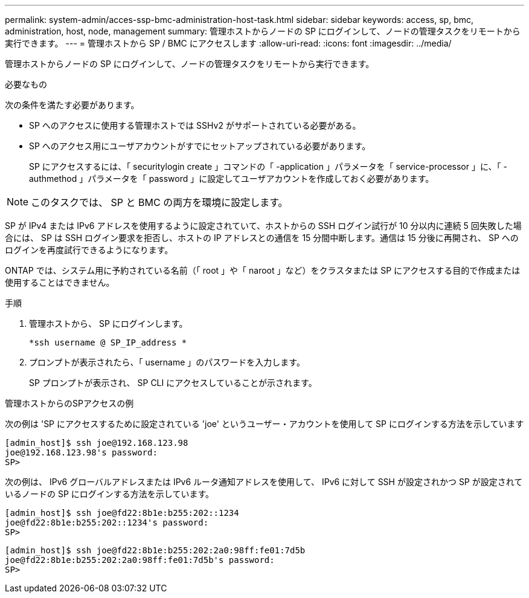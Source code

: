 ---
permalink: system-admin/acces-ssp-bmc-administration-host-task.html 
sidebar: sidebar 
keywords: access, sp, bmc, administration, host, node, management 
summary: 管理ホストからノードの SP にログインして、ノードの管理タスクをリモートから実行できます。 
---
= 管理ホストから SP / BMC にアクセスします
:allow-uri-read: 
:icons: font
:imagesdir: ../media/


[role="lead"]
管理ホストからノードの SP にログインして、ノードの管理タスクをリモートから実行できます。

.必要なもの
次の条件を満たす必要があります。

* SP へのアクセスに使用する管理ホストでは SSHv2 がサポートされている必要がある。
* SP へのアクセス用にユーザアカウントがすでにセットアップされている必要があります。
+
SP にアクセスするには、「 securitylogin create 」コマンドの「 -application 」パラメータを「 service-processor 」に、「 -authmethod 」パラメータを「 password 」に設定してユーザアカウントを作成しておく必要があります。



[NOTE]
====
このタスクでは、 SP と BMC の両方を環境に設定します。

====
SP が IPv4 または IPv6 アドレスを使用するように設定されていて、ホストからの SSH ログイン試行が 10 分以内に連続 5 回失敗した場合には、 SP は SSH ログイン要求を拒否し、ホストの IP アドレスとの通信を 15 分間中断します。通信は 15 分後に再開され、 SP へのログインを再度試行できるようになります。

ONTAP では、システム用に予約されている名前（「 root 」や「 naroot 」など）をクラスタまたは SP にアクセスする目的で作成または使用することはできません。

.手順
. 管理ホストから、 SP にログインします。
+
`*ssh username @ SP_IP_address *`

. プロンプトが表示されたら、「 username 」のパスワードを入力します。
+
SP プロンプトが表示され、 SP CLI にアクセスしていることが示されます。



.管理ホストからのSPアクセスの例
次の例は 'SP にアクセスするために設定されている 'joe' というユーザー・アカウントを使用して SP にログインする方法を示しています

[listing]
----
[admin_host]$ ssh joe@192.168.123.98
joe@192.168.123.98's password:
SP>
----
次の例は、 IPv6 グローバルアドレスまたは IPv6 ルータ通知アドレスを使用して、 IPv6 に対して SSH が設定されかつ SP が設定されているノードの SP にログインする方法を示しています。

[listing]
----
[admin_host]$ ssh joe@fd22:8b1e:b255:202::1234
joe@fd22:8b1e:b255:202::1234's password:
SP>
----
[listing]
----
[admin_host]$ ssh joe@fd22:8b1e:b255:202:2a0:98ff:fe01:7d5b
joe@fd22:8b1e:b255:202:2a0:98ff:fe01:7d5b's password:
SP>
----